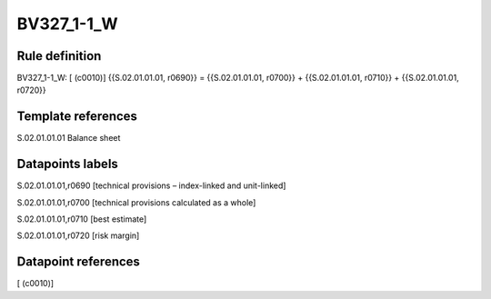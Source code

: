 ===========
BV327_1-1_W
===========

Rule definition
---------------

BV327_1-1_W: [ (c0010)] {{S.02.01.01.01, r0690}} = {{S.02.01.01.01, r0700}} + {{S.02.01.01.01, r0710}} + {{S.02.01.01.01, r0720}}


Template references
-------------------

S.02.01.01.01 Balance sheet


Datapoints labels
-----------------

S.02.01.01.01,r0690 [technical provisions – index-linked and unit-linked]

S.02.01.01.01,r0700 [technical provisions calculated as a whole]

S.02.01.01.01,r0710 [best estimate]

S.02.01.01.01,r0720 [risk margin]



Datapoint references
--------------------

[ (c0010)]